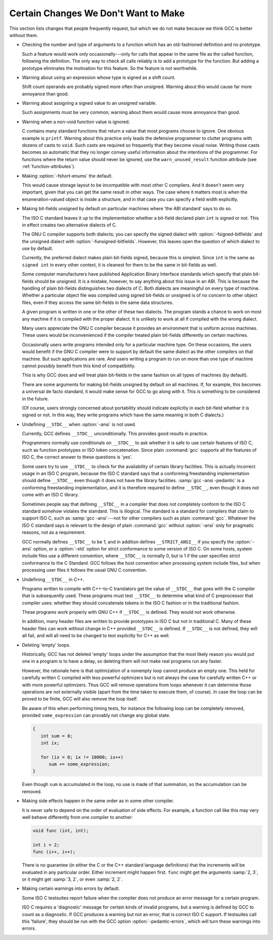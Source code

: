 ..
  Copyright 1988-2021 Free Software Foundation, Inc.
  This is part of the GCC manual.
  For copying conditions, see the GPL license file

.. _non-bugs:

Certain Changes We Don't Want to Make
*************************************

This section lists changes that people frequently request, but which
we do not make because we think GCC is better without them.

* Checking the number and type of arguments to a function which has an
  old-fashioned definition and no prototype.

  Such a feature would work only occasionally---only for calls that appear
  in the same file as the called function, following the definition.  The
  only way to check all calls reliably is to add a prototype for the
  function.  But adding a prototype eliminates the motivation for this
  feature.  So the feature is not worthwhile.

* Warning about using an expression whose type is signed as a shift count.

  Shift count operands are probably signed more often than unsigned.
  Warning about this would cause far more annoyance than good.

* Warning about assigning a signed value to an unsigned variable.

  Such assignments must be very common; warning about them would cause
  more annoyance than good.

* Warning when a non-void function value is ignored.

  C contains many standard functions that return a value that most
  programs choose to ignore.  One obvious example is ``printf``.
  Warning about this practice only leads the defensive programmer to
  clutter programs with dozens of casts to ``void``.  Such casts are
  required so frequently that they become visual noise.  Writing those
  casts becomes so automatic that they no longer convey useful
  information about the intentions of the programmer.  For functions
  where the return value should never be ignored, use the
  ``warn_unused_result`` function attribute (see :ref:`function-attributes`).

* 
  .. index:: fshort-enums

  Making :option:`-fshort-enums` the default.

  This would cause storage layout to be incompatible with most other C
  compilers.  And it doesn't seem very important, given that you can get
  the same result in other ways.  The case where it matters most is when
  the enumeration-valued object is inside a structure, and in that case
  you can specify a field width explicitly.

* Making bit-fields unsigned by default on particular machines where 'the
  ABI standard' says to do so.

  The ISO C standard leaves it up to the implementation whether a bit-field
  declared plain ``int`` is signed or not.  This in effect creates two
  alternative dialects of C.

  .. index:: fsigned-bitfields

  .. index:: funsigned-bitfields

  The GNU C compiler supports both dialects; you can specify the signed
  dialect with :option:`-fsigned-bitfields` and the unsigned dialect with
  :option:`-funsigned-bitfields`.  However, this leaves open the question of
  which dialect to use by default.

  Currently, the preferred dialect makes plain bit-fields signed, because
  this is simplest.  Since ``int`` is the same as ``signed int`` in
  every other context, it is cleanest for them to be the same in bit-fields
  as well.

  Some computer manufacturers have published Application Binary Interface
  standards which specify that plain bit-fields should be unsigned.  It is
  a mistake, however, to say anything about this issue in an ABI.  This is
  because the handling of plain bit-fields distinguishes two dialects of C.
  Both dialects are meaningful on every type of machine.  Whether a
  particular object file was compiled using signed bit-fields or unsigned
  is of no concern to other object files, even if they access the same
  bit-fields in the same data structures.

  A given program is written in one or the other of these two dialects.
  The program stands a chance to work on most any machine if it is
  compiled with the proper dialect.  It is unlikely to work at all if
  compiled with the wrong dialect.

  Many users appreciate the GNU C compiler because it provides an
  environment that is uniform across machines.  These users would be
  inconvenienced if the compiler treated plain bit-fields differently on
  certain machines.

  Occasionally users write programs intended only for a particular machine
  type.  On these occasions, the users would benefit if the GNU C compiler
  were to support by default the same dialect as the other compilers on
  that machine.  But such applications are rare.  And users writing a
  program to run on more than one type of machine cannot possibly benefit
  from this kind of compatibility.

  This is why GCC does and will treat plain bit-fields in the same
  fashion on all types of machines (by default).

  There are some arguments for making bit-fields unsigned by default on all
  machines.  If, for example, this becomes a universal de facto standard,
  it would make sense for GCC to go along with it.  This is something
  to be considered in the future.

  (Of course, users strongly concerned about portability should indicate
  explicitly in each bit-field whether it is signed or not.  In this way,
  they write programs which have the same meaning in both C dialects.)

* 
  .. index:: ansi

  .. index:: std

  Undefining ``__STDC__`` when :option:`-ansi` is not used.

  Currently, GCC defines ``__STDC__`` unconditionally.  This provides
  good results in practice.

  Programmers normally use conditionals on ``__STDC__`` to ask whether
  it is safe to use certain features of ISO C, such as function
  prototypes or ISO token concatenation.  Since plain :command:`gcc` supports
  all the features of ISO C, the correct answer to these questions is
  'yes'.

  Some users try to use ``__STDC__`` to check for the availability of
  certain library facilities.  This is actually incorrect usage in an ISO
  C program, because the ISO C standard says that a conforming
  freestanding implementation should define ``__STDC__`` even though it
  does not have the library facilities.  :samp:`gcc -ansi -pedantic` is a
  conforming freestanding implementation, and it is therefore required to
  define ``__STDC__``, even though it does not come with an ISO C
  library.

  Sometimes people say that defining ``__STDC__`` in a compiler that
  does not completely conform to the ISO C standard somehow violates the
  standard.  This is illogical.  The standard is a standard for compilers
  that claim to support ISO C, such as :samp:`gcc -ansi`---not for other
  compilers such as plain :command:`gcc`.  Whatever the ISO C standard says
  is relevant to the design of plain :command:`gcc` without :option:`-ansi` only
  for pragmatic reasons, not as a requirement.

  GCC normally defines ``__STDC__`` to be 1, and in addition
  defines ``__STRICT_ANSI__`` if you specify the :option:`-ansi` option,
  or a :option:`-std` option for strict conformance to some version of ISO C.
  On some hosts, system include files use a different convention, where
  ``__STDC__`` is normally 0, but is 1 if the user specifies strict
  conformance to the C Standard.  GCC follows the host convention when
  processing system include files, but when processing user files it follows
  the usual GNU C convention.

* Undefining ``__STDC__`` in C++.

  Programs written to compile with C++-to-C translators get the
  value of ``__STDC__`` that goes with the C compiler that is
  subsequently used.  These programs must test ``__STDC__``
  to determine what kind of C preprocessor that compiler uses:
  whether they should concatenate tokens in the ISO C fashion
  or in the traditional fashion.

  These programs work properly with GNU C++ if ``__STDC__`` is defined.
  They would not work otherwise.

  In addition, many header files are written to provide prototypes in ISO
  C but not in traditional C.  Many of these header files can work without
  change in C++ provided ``__STDC__`` is defined.  If ``__STDC__``
  is not defined, they will all fail, and will all need to be changed to
  test explicitly for C++ as well.

* Deleting 'empty' loops.

  Historically, GCC has not deleted 'empty' loops under the
  assumption that the most likely reason you would put one in a program is
  to have a delay, so deleting them will not make real programs run any
  faster.

  However, the rationale here is that optimization of a nonempty loop
  cannot produce an empty one. This held for carefully written C compiled
  with less powerful optimizers but is not always the case for carefully
  written C++ or with more powerful optimizers.
  Thus GCC will remove operations from loops whenever it can determine
  those operations are not externally visible (apart from the time taken
  to execute them, of course).  In case the loop can be proved to be finite,
  GCC will also remove the loop itself.

  Be aware of this when performing timing tests, for instance the
  following loop can be completely removed, provided
  ``some_expression`` can provably not change any global state.

  .. code-block:: c++

    {
       int sum = 0;
       int ix;

       for (ix = 0; ix != 10000; ix++)
          sum += some_expression;
    }

  Even though ``sum`` is accumulated in the loop, no use is made of
  that summation, so the accumulation can be removed.

* Making side effects happen in the same order as in some other compiler.

  .. index:: side effects, order of evaluation

  .. index:: order of evaluation, side effects

  It is never safe to depend on the order of evaluation of side effects.
  For example, a function call like this may very well behave differently
  from one compiler to another:

  .. code-block:: c++

    void func (int, int);

    int i = 2;
    func (i++, i++);

  There is no guarantee (in either the C or the C++ standard language
  definitions) that the increments will be evaluated in any particular
  order.  Either increment might happen first.  ``func`` might get the
  arguments :samp:`2, 3`, or it might get :samp:`3, 2`, or even :samp:`2, 2`.

* Making certain warnings into errors by default.

  Some ISO C testsuites report failure when the compiler does not produce
  an error message for a certain program.

  .. index:: pedantic-errors

  ISO C requires a 'diagnostic' message for certain kinds of invalid
  programs, but a warning is defined by GCC to count as a diagnostic.  If
  GCC produces a warning but not an error, that is correct ISO C support.
  If testsuites call this 'failure', they should be run with the GCC
  option :option:`-pedantic-errors`, which will turn these warnings into
  errors.

